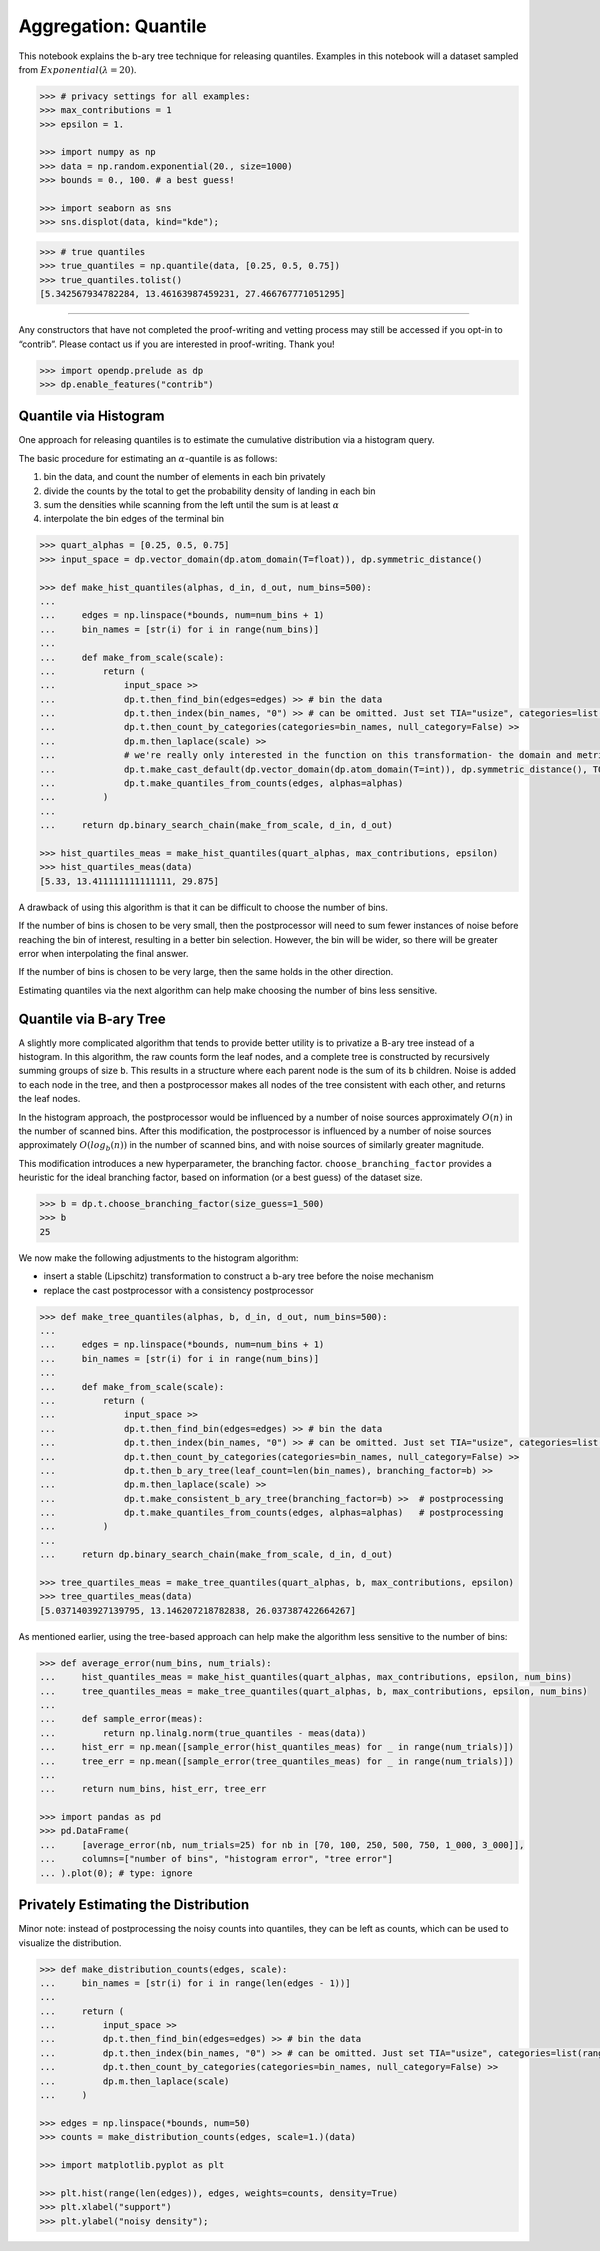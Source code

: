 Aggregation: Quantile
=====================

This notebook explains the b-ary tree technique for releasing quantiles.
Examples in this notebook will a dataset sampled from
:math:`Exponential(\lambda=20)`.

.. code:: python

    >>> # privacy settings for all examples:
    >>> max_contributions = 1
    >>> epsilon = 1.
    
    >>> import numpy as np
    >>> data = np.random.exponential(20., size=1000)
    >>> bounds = 0., 100. # a best guess!
    
    >>> import seaborn as sns
    >>> sns.displot(data, kind="kde");


.. image:: aggregation-quantile_files/aggregation-quantile_1_0.png


.. code:: python

    >>> # true quantiles
    >>> true_quantiles = np.quantile(data, [0.25, 0.5, 0.75])
    >>> true_quantiles.tolist()
    [5.342567934782284, 13.46163987459231, 27.466767771051295]


--------------

Any constructors that have not completed the proof-writing and vetting
process may still be accessed if you opt-in to “contrib”. Please contact
us if you are interested in proof-writing. Thank you!

.. code:: python

    >>> import opendp.prelude as dp
    >>> dp.enable_features("contrib")

Quantile via Histogram
----------------------

One approach for releasing quantiles is to estimate the cumulative
distribution via a histogram query.

The basic procedure for estimating an :math:`\alpha`-quantile is as
follows:

1. bin the data, and count the number of elements in each bin privately
2. divide the counts by the total to get the probability density of
   landing in each bin
3. sum the densities while scanning from the left until the sum is at
   least :math:`\alpha`
4. interpolate the bin edges of the terminal bin

.. code:: python

    
    >>> quart_alphas = [0.25, 0.5, 0.75]
    >>> input_space = dp.vector_domain(dp.atom_domain(T=float)), dp.symmetric_distance()
    
    >>> def make_hist_quantiles(alphas, d_in, d_out, num_bins=500):
    ... 
    ...     edges = np.linspace(*bounds, num=num_bins + 1)
    ...     bin_names = [str(i) for i in range(num_bins)]
    ... 
    ...     def make_from_scale(scale):
    ...         return (
    ...             input_space >>
    ...             dp.t.then_find_bin(edges=edges) >> # bin the data
    ...             dp.t.then_index(bin_names, "0") >> # can be omitted. Just set TIA="usize", categories=list(range(num_bins)) on next line:
    ...             dp.t.then_count_by_categories(categories=bin_names, null_category=False) >>
    ...             dp.m.then_laplace(scale) >>
    ...             # we're really only interested in the function on this transformation- the domain and metric don't matter
    ...             dp.t.make_cast_default(dp.vector_domain(dp.atom_domain(T=int)), dp.symmetric_distance(), TOA=float) >>
    ...             dp.t.make_quantiles_from_counts(edges, alphas=alphas)
    ...         )
    ... 
    ...     return dp.binary_search_chain(make_from_scale, d_in, d_out)
    
    >>> hist_quartiles_meas = make_hist_quantiles(quart_alphas, max_contributions, epsilon)
    >>> hist_quartiles_meas(data)
    [5.33, 13.411111111111111, 29.875]


A drawback of using this algorithm is that it can be difficult to choose
the number of bins.

If the number of bins is chosen to be very small, then the postprocessor
will need to sum fewer instances of noise before reaching the bin of
interest, resulting in a better bin selection. However, the bin will be
wider, so there will be greater error when interpolating the final
answer.

If the number of bins is chosen to be very large, then the same holds in
the other direction.

Estimating quantiles via the next algorithm can help make choosing the
number of bins less sensitive.

Quantile via B-ary Tree
-----------------------

A slightly more complicated algorithm that tends to provide better
utility is to privatize a B-ary tree instead of a histogram. In this
algorithm, the raw counts form the leaf nodes, and a complete tree is
constructed by recursively summing groups of size ``b``. This results in
a structure where each parent node is the sum of its ``b`` children.
Noise is added to each node in the tree, and then a postprocessor makes
all nodes of the tree consistent with each other, and returns the leaf
nodes.

In the histogram approach, the postprocessor would be influenced by a
number of noise sources approximately :math:`O(n)` in the number of
scanned bins. After this modification, the postprocessor is influenced
by a number of noise sources approximately :math:`O(log_b(n))` in the
number of scanned bins, and with noise sources of similarly greater
magnitude.

This modification introduces a new hyperparameter, the branching factor.
``choose_branching_factor`` provides a heuristic for the ideal branching
factor, based on information (or a best guess) of the dataset size.

.. code:: python

    >>> b = dp.t.choose_branching_factor(size_guess=1_500)
    >>> b
    25


We now make the following adjustments to the histogram algorithm:

-  insert a stable (Lipschitz) transformation to construct a b-ary tree
   before the noise mechanism
-  replace the cast postprocessor with a consistency postprocessor

.. code:: python

    >>> def make_tree_quantiles(alphas, b, d_in, d_out, num_bins=500):
    ... 
    ...     edges = np.linspace(*bounds, num=num_bins + 1)
    ...     bin_names = [str(i) for i in range(num_bins)]
    ... 
    ...     def make_from_scale(scale):
    ...         return (
    ...             input_space >>
    ...             dp.t.then_find_bin(edges=edges) >> # bin the data
    ...             dp.t.then_index(bin_names, "0") >> # can be omitted. Just set TIA="usize", categories=list(range(num_bins)) on next line:
    ...             dp.t.then_count_by_categories(categories=bin_names, null_category=False) >>
    ...             dp.t.then_b_ary_tree(leaf_count=len(bin_names), branching_factor=b) >>
    ...             dp.m.then_laplace(scale) >> 
    ...             dp.t.make_consistent_b_ary_tree(branching_factor=b) >>  # postprocessing
    ...             dp.t.make_quantiles_from_counts(edges, alphas=alphas)   # postprocessing
    ...         )
    ... 
    ...     return dp.binary_search_chain(make_from_scale, d_in, d_out)
    
    >>> tree_quartiles_meas = make_tree_quantiles(quart_alphas, b, max_contributions, epsilon)
    >>> tree_quartiles_meas(data)
    [5.0371403927139795, 13.146207218782838, 26.037387422664267]


As mentioned earlier, using the tree-based approach can help make the
algorithm less sensitive to the number of bins:

.. code:: python

    >>> def average_error(num_bins, num_trials):
    ...     hist_quantiles_meas = make_hist_quantiles(quart_alphas, max_contributions, epsilon, num_bins)
    ...     tree_quantiles_meas = make_tree_quantiles(quart_alphas, b, max_contributions, epsilon, num_bins)
    ... 
    ...     def sample_error(meas):
    ...         return np.linalg.norm(true_quantiles - meas(data))
    ...     hist_err = np.mean([sample_error(hist_quantiles_meas) for _ in range(num_trials)])
    ...     tree_err = np.mean([sample_error(tree_quantiles_meas) for _ in range(num_trials)])
    ... 
    ...     return num_bins, hist_err, tree_err
 
    >>> import pandas as pd
    >>> pd.DataFrame(
    ...     [average_error(nb, num_trials=25) for nb in [70, 100, 250, 500, 750, 1_000, 3_000]],
    ...     columns=["number of bins", "histogram error", "tree error"]
    ... ).plot(0); # type: ignore


.. image:: aggregation-quantile_files/aggregation-quantile_13_0.png


Privately Estimating the Distribution
-------------------------------------

Minor note: instead of postprocessing the noisy counts into quantiles,
they can be left as counts, which can be used to visualize the
distribution.

.. code:: python

    >>> def make_distribution_counts(edges, scale):
    ...     bin_names = [str(i) for i in range(len(edges - 1))]
    ... 
    ...     return (
    ...         input_space >>
    ...         dp.t.then_find_bin(edges=edges) >> # bin the data
    ...         dp.t.then_index(bin_names, "0") >> # can be omitted. Just set TIA="usize", categories=list(range(num_bins)) on next line:
    ...         dp.t.then_count_by_categories(categories=bin_names, null_category=False) >>
    ...         dp.m.then_laplace(scale)
    ...     )
    
    >>> edges = np.linspace(*bounds, num=50)
    >>> counts = make_distribution_counts(edges, scale=1.)(data)
    
    >>> import matplotlib.pyplot as plt
    
    >>> plt.hist(range(len(edges)), edges, weights=counts, density=True)
    >>> plt.xlabel("support")
    >>> plt.ylabel("noisy density");



.. image:: aggregation-quantile_files/aggregation-quantile_15_0.png

